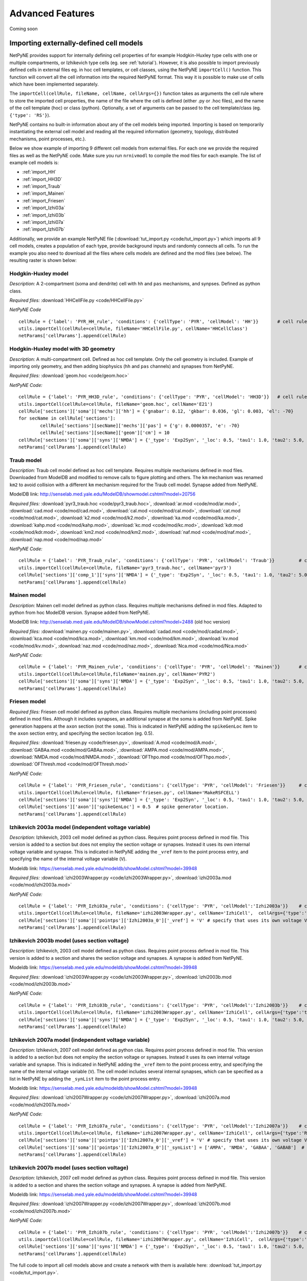 Advanced Features
=======================================

Coming soon

.. _importing_cells:

Importing externally-defined cell models
---------------------------------------

NetPyNE provides support for internally defining cell properties of for example Hodgkin-Huxley type cells with one or multiple compartments, or Izhikevich type cells (eg. see :ref:`tutorial`). However, it is also possible to import previously defined cells in external files eg. in hoc cell templates, or cell classes, using the NetPyNE ``importCell()`` function. This function will convert all the cell information into the required NetPyNE format. This way it is possible to make use of cells which have been implemented separately.

The ``importCell(cellRule, fileName, cellName, cellArgs={})`` function takes as arguments the cell rule where to store the imported cell properties, the name of the file where the cell is defined (either .py or .hoc files), and the name of the cell template (hoc) or class (python). Optionally, a set of arguments can be passed to the cell template/class (eg. ``{'type': 'RS'}``).

NetPyNE contains no built-in information about any of the cell models being imported. Importing is based on temporarily instantiating the external cell model and reading all the required information (geometry, topology, distributed mechanisms, point processes, etc.).

Below we show example of importing 9 different cell models from external files. For each one we provide the required files as well as the NetPyNE code. Make sure you run ``nrnivmodl`` to compile the mod files for each example. The list of example cell models is:

* :ref:`import_HH`
* :ref:`import_HH3D`
* :ref:`import_Traub`
* :ref:`import_Mainen`
* :ref:`import_Friesen`
* :ref:`import_Izhi03a`
* :ref:`import_Izhi03b`
* :ref:`import_Izhi07a`
* :ref:`import_Izhi07b`


Additionally, we provide an example NetPyNE file (:download:`tut_import.py <code/tut_import.py>`) which imports all 9 cell models, creates a population of each type, provide background inputs and randomly connects all cells. To run the example you also need to download all the files where cells models are defined and the mod files (see below). The resulting raster is shown below:

.. image:: figs/tut_import_raster.png
	:width: 50%
	:align: center

.. _import_HH:

Hodgkin-Huxley model
^^^^^^^^^^^^^^^^^^^^

*Description:* A 2-compartment (soma and dendrite) cell with ``hh`` and ``pas`` mechanisms, and synpses. Defined as python class.

*Required files:*
:download:`HHCellFile.py <code/HHCellFile.py>`

*NetPyNE Code* ::

	cellRule = {'label': 'PYR_HH_rule', 'conditions': {'cellType': 'PYR', 'cellModel': 'HH'}} 	# cell rule dict
	utils.importCell(cellRule=cellRule, fileName='HHCellFile.py', cellName='HHCellClass')
	netParams['cellParams'].append(cellRule)  


.. _import_HH3D:

Hodgkin-Huxley model with 3D geometry
^^^^^^^^^^^^^^^^^^^^^^^^^^^^^^^^^^^^^^

*Description:* A multi-compartment cell. Defined as hoc cell template. Only the cell geometry is included. Example of importing only geometry, and then adding biophysics (``hh`` and ``pas`` channels) and synapses from NetPyNE.

*Required files:*
:download:`geom.hoc <code/geom.hoc>`

*NetPyNE Code:* ::

	cellRule = {'label': 'PYR_HH3D_rule', 'conditions': {'cellType': 'PYR', 'cellModel': 'HH3D'}} 	# cell rule dict
	utils.importCell(cellRule=cellRule, fileName='geom.hoc', cellName='E21')
	cellRule['sections']['soma']['mechs']['hh'] = {'gnabar': 0.12, 'gkbar': 0.036, 'gl': 0.003, 'el': -70}  		# soma hh mechanism
	for secName in cellRule['sections']:
		cellRule['sections'][secName]['mechs']['pas'] = {'g': 0.0000357, 'e': -70}
		cellRule['sections'][secName]['geom']['cm'] = 10
	cellRule['sections']['soma']['syns']['NMDA'] = {'_type': 'Exp2Syn', '_loc': 0.5, 'tau1': 1.0, 'tau2': 5.0, 'e': 0}  	# soma NMDA synapse
	netParams['cellParams'].append(cellRule)  


.. _import_Traub:

Traub model
^^^^^^^^^^^^

*Description:* Traub cell model defined as hoc cell template. Requires multiple mechanisms defined in mod files. Downloaded from ModelDB and modified to remove calls to figure plotting and others. The ``km`` mechanism was renamed ``km2`` to avoid collision with a different ``km`` mechanism required for the Traub cell model. Synapse added from NetPyNE.

ModelDB link: http://senselab.med.yale.edu/ModelDB/showmodel.cshtml?model=20756

*Required files:*
:download:`pyr3_traub.hoc <code/pyr3_traub.hoc>`,
:download:`ar.mod <code/mod/ar.mod>`,
:download:`cad.mod <code/mod/cad.mod>`,
:download:`cal.mod <code/mod/cal.mod>`,
:download:`cat.mod <code/mod/cat.mod>`,
:download:`k2.mod <code/mod/k2.mod>`,
:download:`ka.mod <code/mod/ka.mod>`,
:download:`kahp.mod <code/mod/kahp.mod>`,
:download:`kc.mod <code/mod/kc.mod>`,
:download:`kdr.mod <code/mod/kdr.mod>`,
:download:`km2.mod <code/mod/km2.mod>`,
:download:`naf.mod <code/mod/naf.mod>`,
:download:`nap.mod <code/mod/nap.mod>`

*NetPyNE Code:* ::

	cellRule = {'label': 'PYR_Traub_rule', 'conditions': {'cellType': 'PYR', 'cellModel': 'Traub'}} 	# cell rule dict
	utils.importCell(cellRule=cellRule, fileName='pyr3_traub.hoc', cellName='pyr3')
	cellRule['sections']['comp_1']['syns']['NMDA'] = {'_type': 'Exp2Syn', '_loc': 0.5, 'tau1': 1.0, 'tau2': 5.0, 'e': 0}  	# soma NMDA synapse
	netParams['cellParams'].append(cellRule) 


.. _import_Mainen:

Mainen model
^^^^^^^^^^^^

*Description:* Mainen cell model defined as python class. Requires multiple mechanisms defined in mod files. Adapted to python from hoc ModelDB version. Synapse added from NetPyNE.

ModelDB link: http://senselab.med.yale.edu/ModelDB/showModel.cshtml?model=2488 (old hoc version)

*Required files:*
:download:`mainen.py <code/mainen.py>`,
:download:`cadad.mod <code/mod/cadad.mod>`,
:download:`kca.mod <code/mod/kca.mod>`,
:download:`km.mod <code/mod/km.mod>`,
:download:`kv.mod <code/mod/kv.mod>`,
:download:`naz.mod <code/mod/naz.mod>`,
:download:`Nca.mod <code/mod/Nca.mod>`

*NetPyNE Code:* ::

	cellRule = {'label': 'PYR_Mainen_rule', 'conditions': {'cellType': 'PYR', 'cellModel': 'Mainen'}} 	# cell rule dict
	utils.importCell(cellRule=cellRule,fileName='mainen.py', cellName='PYR2')
	cellRule['sections']['soma']['syns']['NMDA'] = {'_type': 'Exp2Syn', '_loc': 0.5, 'tau1': 1.0, 'tau2': 5.0, 'e': 0}  	# soma NMDA synapse
	netParams['cellParams'].append(cellRule)  


.. _import_Friesen:

Friesen model 
^^^^^^^^^^^^^^

*Required files:* Friesen cell model defined as python class. Requires multiple mechanisms (including point processes) defined in mod files. Although it includes synapses, an additional synapse at the soma is added from NetPyNE. Spike generation happens at the ``axon`` section (not the ``soma``). This is indicated in NetPyNE adding the ``spikeGenLoc`` item to the ``axon`` section entry, and specifying the section location (eg. 0.5).

*Required files:*
:download:`friesen.py <code/friesen.py>`,
:download:`A.mod <code/mod/A.mod>`,
:download:`GABAa.mod <code/mod/GABAa.mod>`,
:download:`AMPA.mod <code/mod/AMPA.mod>`,
:download:`NMDA.mod <code/mod/NMDA.mod>`,
:download:`OFThpo.mod <code/mod/OFThpo.mod>`,
:download:`OFThresh.mod <code/mod/OFThresh.mod>`

*NetPyNE Code:* ::

	cellRule = {'label': 'PYR_Friesen_rule', 'conditions': {'cellType': 'PYR', 'cellModel': 'Friesen'}} 	# cell rule dict
	utils.importCell(cellRule=cellRule, fileName='friesen.py', cellName='MakeRSFCELL')
	cellRule['sections']['soma']['syns']['NMDA'] = {'_type': 'Exp2Syn', '_loc': 0.5, 'tau1': 1.0, 'tau2': 5.0, 'e': 0}  	# soma NMDA synapse
	cellRule['sections']['axon']['spikeGenLoc'] = 0.5  # spike generator location.
	netParams['cellParams'].append(cellRule)  


.. _import_Izhi03a:

Izhikevich 2003a model (independent voltage variable)
^^^^^^^^^^^^^^^^^^^^^^^^^^^^^^^^^^^^^^^^^^^^^^^^^^^^^^

*Description:* Izhikevich, 2003 cell model defined as python class. Requires point process defined in mod file. This version is added to a section but does not employ the section voltage or synapses. Instead it uses its own internal voltage variable and synapse. This is indicated in NetPyNE adding the ``_vref`` item to the point process entry, and specifying the name of the internal voltage variable (``V``).

Modeldb link: https://senselab.med.yale.edu/modeldb/showModel.cshtml?model=39948

*Required files:*
:download:`izhi2003Wrapper.py <code/izhi2003Wrapper.py>`,
:download:`izhi2003a.mod <code/mod/izhi2003a.mod>`

*NetPyNE Code:* ::

	cellRule = {'label': 'PYR_Izhi03a_rule', 'conditions': {'cellType': 'PYR', 'cellModel':'Izhi2003a'}} 	# cell rule dict
	utils.importCell(cellRule=cellRule, fileName='izhi2003Wrapper.py', cellName='IzhiCell',  cellArgs={'type':'tonic spiking', 'host':'dummy'})
	cellRule['sections']['soma']['pointps']['Izhi2003a_0']['_vref'] = 'V' # specify that uses its own voltage V
	netParams['cellParams'].append(cellRule)  


.. _import_Izhi03b:

Izhikevich 2003b model (uses section voltage)
^^^^^^^^^^^^^^^^^^^^^^^^^^^^^^^^^^^^^^^^^^^^^^

*Description:* Izhikevich, 2003 cell model defined as python class. Requires point process defined in mod file. This version is added to a section and shares the section voltage and synapses. A synapse is added from NetPyNE.

Modeldb link: https://senselab.med.yale.edu/modeldb/showModel.cshtml?model=39948

*Required files:*
:download:`izhi2003Wrapper.py <code/izhi2003Wrapper.py>`,
:download:`izhi2003b.mod <code/mod/izhi2003b.mod>`

*NetPyNE Code:* ::

	cellRule = {'label': 'PYR_Izhi03b_rule', 'conditions': {'cellType': 'PYR', 'cellModel':'Izhi2003b'}} 	# cell rule dict
	utils.importCell(cellRule=cellRule, fileName='izhi2003Wrapper.py', cellName='IzhiCell', cellArgs={'type':'tonic spiking'})
	cellRule['sections']['soma']['syns']['NMDA'] = {'_type': 'Exp2Syn', '_loc': 0.5, 'tau1': 1.0, 'tau2': 5.0, 'e': 0}  	# soma NMDA synapse
	netParams['cellParams'].append(cellRule) 


.. _import_Izhi07a:

Izhikevich 2007a model (independent voltage variable)
^^^^^^^^^^^^^^^^^^^^^^^^^^^^^^^^^^^^^^^^^^^^^^^^^^^^^

*Description:* Izhikevich, 2007 cell model defined as python clas. Requires point process defined in mod file. This version is added to a section but does not employ the section voltage or synapses. Instead it uses its own internal voltage variable and synapse. This is indicated in NetPyNE adding the ``_vref`` item to the point process entry, and specifying the name of the internal voltage variable (``V``). The cell model includes several internal synapses, which can be specified as a list in NetPyNE by adding the ``_synList`` item to the point process entry.

Modeldb link: https://senselab.med.yale.edu/modeldb/showModel.cshtml?model=39948

*Required files:*
:download:`izhi2007Wrapper.py <code/izhi2007Wrapper.py>`,
:download:`izhi2007a.mod <code/mod/izhi2007a.mod>`

*NetPyNE Code:* ::

	cellRule = {'label': 'PYR_Izhi07a_rule', 'conditions': {'cellType': 'PYR', 'cellModel':'Izhi2007a'}} 	# cell rule dict
	utils.importCell(cellRule=cellRule, fileName='izhi2007Wrapper.py', cellName='IzhiCell', cellArgs={'type':'RS', 'host':'dummy'})
	cellRule['sections']['soma']['pointps']['Izhi2007a_0']['_vref'] = 'V' # specify that uses its own voltage V
	cellRule['sections']['soma']['pointps']['Izhi2007a_0']['_synList'] = ['AMPA', 'NMDA', 'GABAA', 'GABAB']  # specify its own synapses
	netParams['cellParams'].append(cellRule) 


.. _import_Izhi07b:

Izhikevich 2007b model (uses section voltage)
^^^^^^^^^^^^^^^^^^^^^^^^^^^^^^^^^^^^^^^^^^^^^^

*Description:* Izhikevich, 2007 cell model defined as python class. Requires point process defined in mod file. This version is added to a section and shares the section voltage and synapses. A synapse is added from NetPyNE.

Modeldb link: https://senselab.med.yale.edu/modeldb/showModel.cshtml?model=39948

*Required files:*
:download:`izhi2007Wrapper.py <code/izhi2007Wrapper.py>`,
:download:`izhi2007b.mod <code/mod/izhi2007b.mod>`

*NetPyNE Code:* ::

	cellRule = {'label': 'PYR_Izhi07b_rule', 'conditions': {'cellType': 'PYR', 'cellModel':'Izhi2007b'}} 	# cell rule dict
	utils.importCell(cellRule=cellRule, fileName='izhi2007Wrapper.py', cellName='IzhiCell',  cellArgs={'type':'RS'})
	cellRule['sections']['soma']['syns']['NMDA'] = {'_type': 'Exp2Syn', '_loc': 0.5, 'tau1': 1.0, 'tau2': 5.0, 'e': 0}  	# soma NMDA synapse
	netParams['cellParams'].append(cellRule)  	



The full code to import all cell models above and create a network with them is available here: :download:`tut_import.py <code/tut_import.py>`.



Cell density and connectivity as a function of cell location
------------------------------------------------------------


Create population as list of individual cells 
------------------------------------------------
.. (eg. measured experimentally)


Adding connectivity functions
------------------------------


Adding cell classes
--------------------

